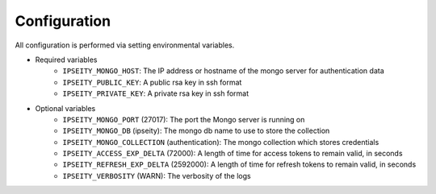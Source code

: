 Configuration
=============

All configuration is performed via setting environmental variables.

- Required variables
    - ``IPSEITY_MONGO_HOST``: The IP address or hostname of the mongo server for authentication data
    - ``IPSEITY_PUBLIC_KEY``: A public rsa key in ssh format
    - ``IPSEITY_PRIVATE_KEY``: A private rsa key in ssh format
- Optional variables
    - ``IPSEITY_MONGO_PORT`` (27017): The port the Mongo server is running on
    - ``IPSEITY_MONGO_DB`` (ipseity): The mongo db name to use to store the collection
    - ``IPSEITY_MONGO_COLLECTION`` (authentication): The mongo collection which stores credentials
    - ``IPSEITY_ACCESS_EXP_DELTA`` (72000): A length of time for access tokens to remain valid, in seconds
    - ``IPSEITY_REFRESH_EXP_DELTA`` (2592000): A length of time for refresh tokens to remain valid, in seconds
    - ``IPSEITY_VERBOSITY`` (WARN): The verbosity of the logs
